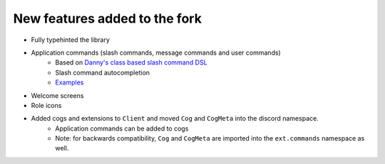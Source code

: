 New features added to the fork
==============================

* Fully typehinted the library
* Application commands (slash commands, message commands and user commands)
    * Based on `Danny's class based slash command DSL <https://gist.github.com/Rapptz/2a7a299aa075427357e9b8a970747c2c>`_
    * Slash command autocompletion
    * `Examples <https://gist.github.com/StockerMC/discord.py/examples/application_commands>`_

* Welcome screens
* Role icons
* Added cogs and extensions to ``Client`` and moved ``Cog`` and ``CogMeta`` into the discord namespace.
    * Application commands can be added to cogs
    * Note: for backwards compatibility, ``Cog`` and ``CogMeta`` are imported into the ``ext.commands`` namespace as well.

